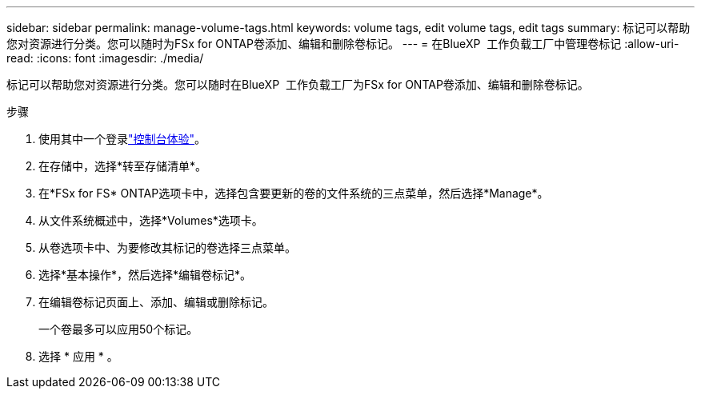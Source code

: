 ---
sidebar: sidebar 
permalink: manage-volume-tags.html 
keywords: volume tags, edit volume tags, edit tags 
summary: 标记可以帮助您对资源进行分类。您可以随时为FSx for ONTAP卷添加、编辑和删除卷标记。 
---
= 在BlueXP  工作负载工厂中管理卷标记
:allow-uri-read: 
:icons: font
:imagesdir: ./media/


[role="lead"]
标记可以帮助您对资源进行分类。您可以随时在BlueXP  工作负载工厂为FSx for ONTAP卷添加、编辑和删除卷标记。

.步骤
. 使用其中一个登录link:https://docs.netapp.com/us-en/workload-setup-admin/console-experiences.html["控制台体验"^]。
. 在存储中，选择*转至存储清单*。
. 在*FSx for FS* ONTAP选项卡中，选择包含要更新的卷的文件系统的三点菜单，然后选择*Manage*。
. 从文件系统概述中，选择*Volumes*选项卡。
. 从卷选项卡中、为要修改其标记的卷选择三点菜单。
. 选择*基本操作*，然后选择*编辑卷标记*。
. 在编辑卷标记页面上、添加、编辑或删除标记。
+
一个卷最多可以应用50个标记。

. 选择 * 应用 * 。

